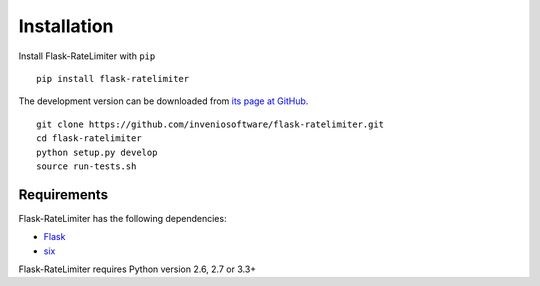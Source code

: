 .. _installation:

Installation
============

Install Flask-RateLimiter with ``pip`` ::

    pip install flask-ratelimiter

The development version can be downloaded from `its page at GitHub
<http://github.com/inveniosoftware/flask-ratelimiter>`_. ::

    git clone https://github.com/inveniosoftware/flask-ratelimiter.git
    cd flask-ratelimiter
    python setup.py develop
    source run-tests.sh

Requirements
------------
Flask-RateLimiter has the following dependencies:

* `Flask <https://pypi.python.org/pypi/Flask>`_
* `six <https://pypi.python.org/pypi/six>`_

Flask-RateLimiter requires Python version 2.6, 2.7 or 3.3+
